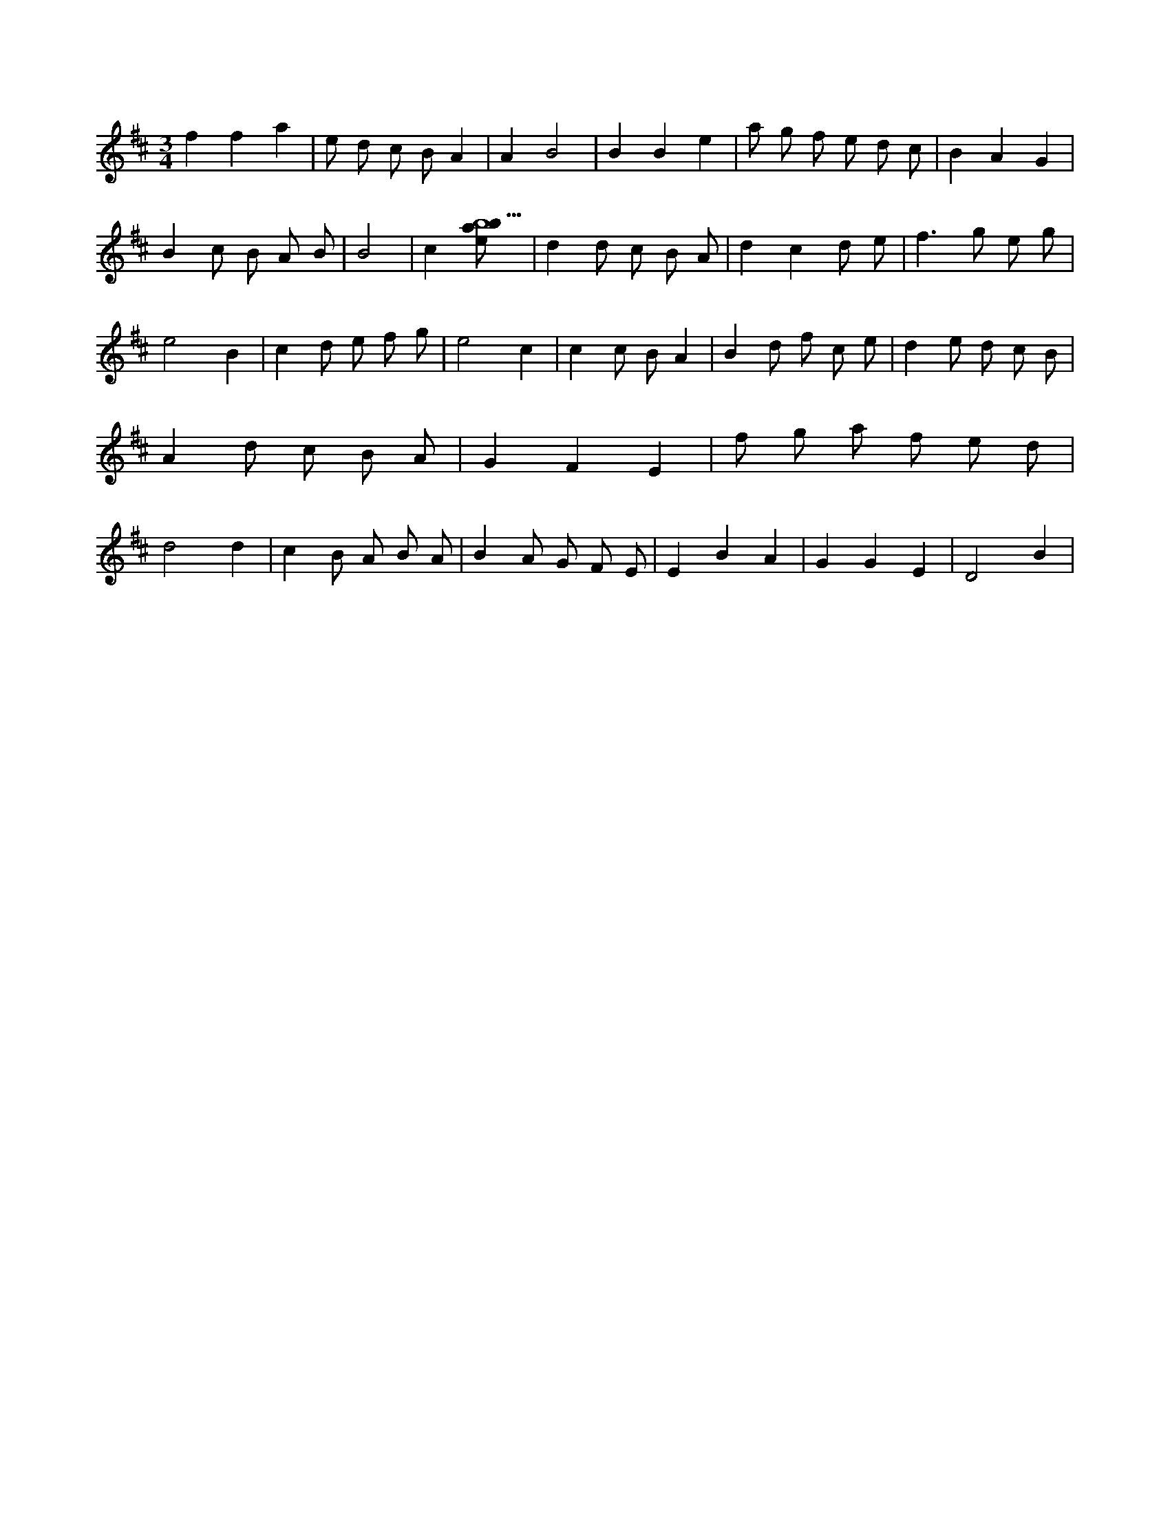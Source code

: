 X:946
L:1/8
M:3/4
K:Dclef
f2 f2 a2 | e d c B A2 | A2 B4 | B2 B2 e2 | a g f e d c | B2 A2 G2 | B2 c B A B | B4 | c2 [ebab9] | d2 d c B A | d2 c2 d e | f2 > g2 e g | e4 B2 | c2 d e f g | e4 c2 | c2 c B A2 | B2 d f c e | d2 e d c B | A2 d c B A | G2 F2 E2 | f g a f e d | d4 d2 | c2 B A B A | B2 A G F E | E2 B2 A2 | G2 G2 E2 | D4 B2 |
